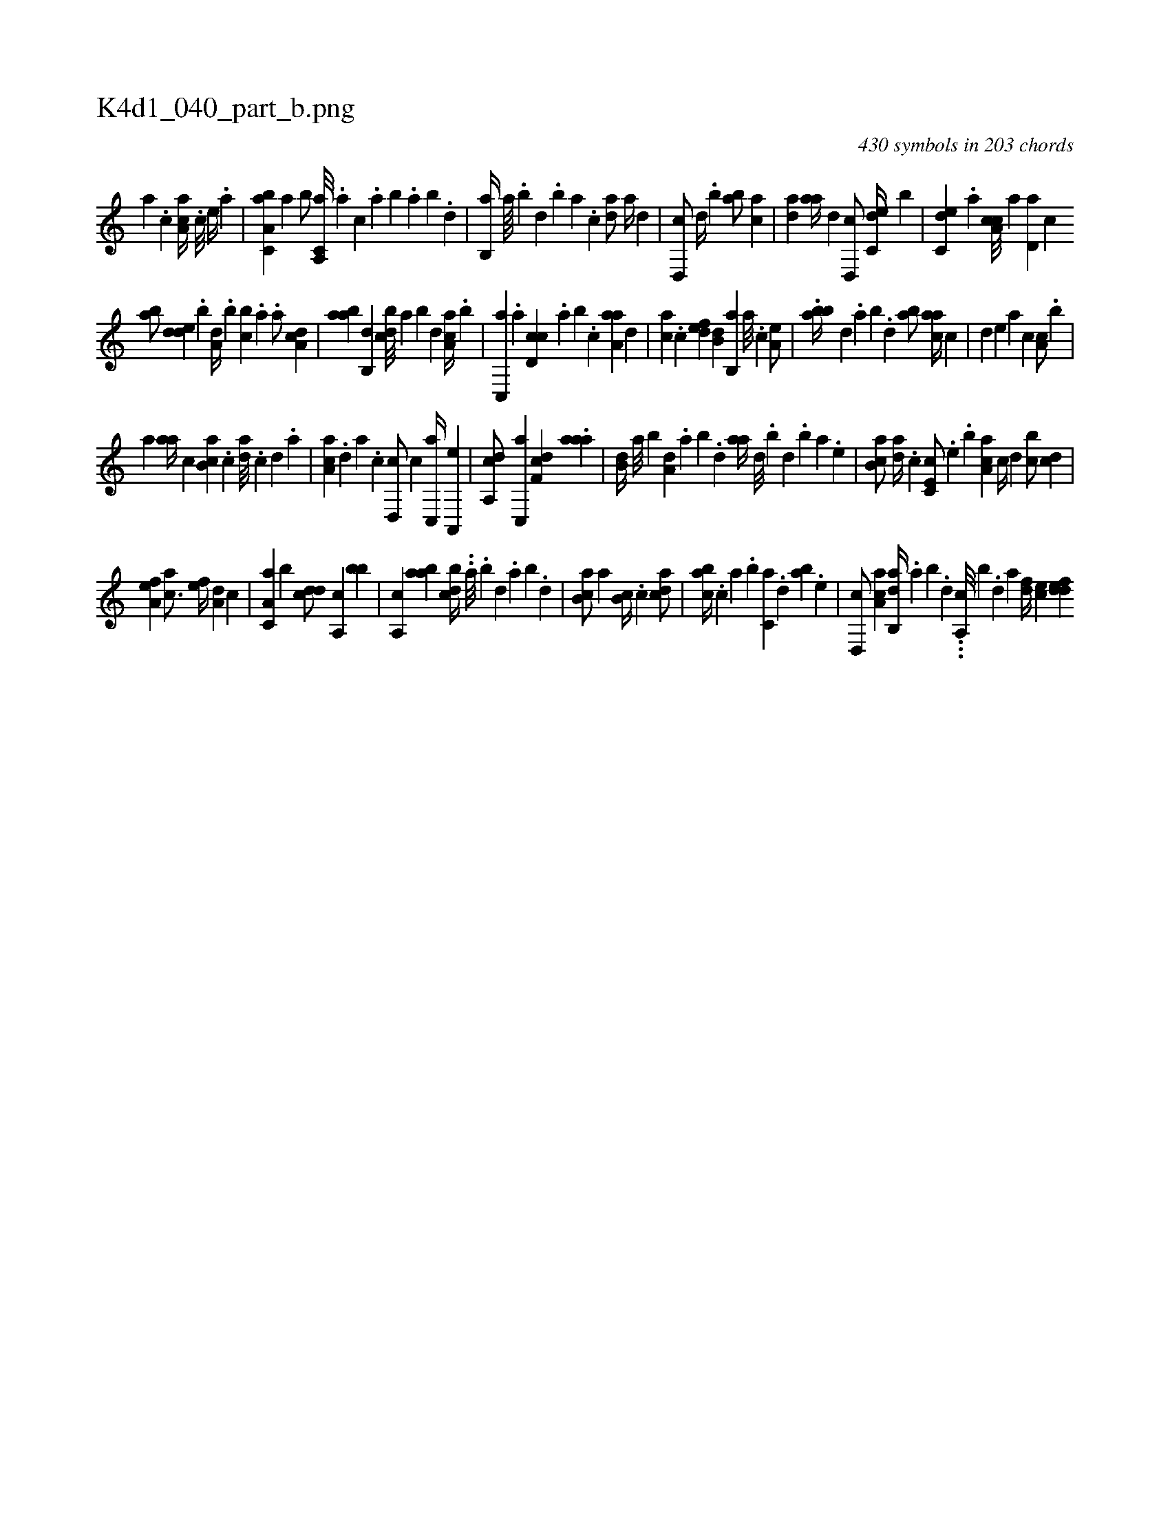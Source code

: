X:1
%
%%titleleft true
%%tabaddflags 0
%%tabrhstyle grid
%
T:K4d1_040_part_b.png
C:430 symbols in 203 chords
L:1/4
K:italiantab
%
[,,a] .[,,,c] [,aa,c//] .[,c///] [,e//] .[a] |\
	[a,bc,a] [,,a] [,,b/] [a,,c,a///] .[,,,a] [,,,c] .[,,a] [,,b] .[,,a] [,,b] .[,,d] |\
	[,,b,,a//] [,,a////] .[,,b] [,,d] .[,,b] [,,a] .[,,,c] [,,da/] [,a//] [,,,,d] |\
	[,d,,c/] [,,d//] .[,,b] [ab/] [ca] |\
	[,,da] [aa//] [,d] [d,,c/] [c,de//] [,,b] |\
	[c,de] .[a] [ca,c///] [a] [,d,a] [,c] 
%
[,ab/] [,dde] .[,,,,b] [,,,a,d//] .[,,b] [,cb] .[,a] .[,,,,a/] [,da,c] |\
	[,aba] [,,b,,d] [,,bcd///] [,,a] [,,b] [,,d] [,aa,c//] .[,,b] |\
	[,c,,a] .[,,a] [,d,cc] .[,,,a] [,,b] .[,c] [,aa,a] [,,,,,d] |\
	[,,,ac] .[,,,c] [,,def] [,,b,d] [,b,,a] [,,a///] .[,,,c] [,,a,e/] |\
	.[,bba//] [,,,,,d] .[,,a] [,,b] .[,,d] [,ab/] [,,aac//] [,,,c] |\
	[,,d] [,,,,e] [,,,a] [,,,c] [,,a,c/] .[,,b] |
%
[,,,,,a] [,aa//] [,,,c] [,ab,c] .[,c] [,da///] .[,c] [,d] .[a] |\
	[ca,a] .[,d] [a] .[c] [d,,c/] [,,,c] [c,,a//] [a,,,e] |\
	[da,,c/] [c,,a] [,df,c] .[,aaa] |\
	[,,b,d//] [,,a///] [,,b] [a,d] .[,,a] [,,b] .[,,d] [,aa//] [,d///] .[,b] [,d] .[,b] [,a] .[,,e] |\
	[,ab,c/] [,da//] .[,,,c] [,c,e,c/] .[,,e] .[,,,,,b] [,aa,c] [,,,,c//] [,,d] [,,bc/] [,,,,cd] |
%
[,,a,ef] [,,,ac3/4] [,,,,ef//] [,,,a,d] [,,,,,c] |\
	[,a,c,a] [,,b] [,,dcd/] [,a,,c] [,,bb] |\
	[,a,,c] [,aab] [,,bcd//] ..[,,a///] .[,,b] [,,d] .[,,a] [,,b] .[,,d] |\
	[,ab,c/] [,,a] [,,b,c//] .[,,,c] [,,dca/] |\
	[,,abc//] .[,,,c] [,a] .[,,,b] [,,,c,a] .[,,d] [,ab] .[,,,,e] |\
	[,d,,c/] [,aa,c] [,ab,,d//] .[,,a] [,,b] .[,,d] ...[,a,,c///] [,,,b] .[,,d] [,a] [,df//] [,,,ce] [,ddef] 
% number of items: 430


